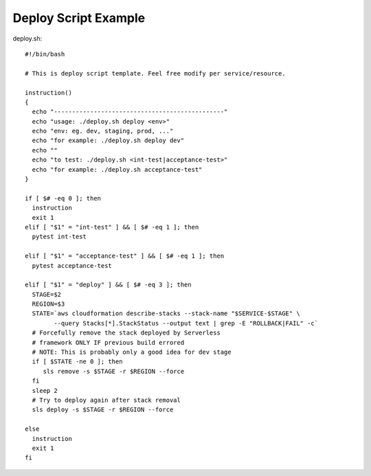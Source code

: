 Deploy Script Example
=====================

deploy.sh::

  #!/bin/bash     
   
  # This is deploy script template. Feel free modify per service/resource. 
     
  instruction()   
  {   
    echo "-----------------------------------------------"   
    echo "usage: ./deploy.sh deploy <env>"   
    echo "env: eg. dev, staging, prod, ..."   
    echo "for example: ./deploy.sh deploy dev"   
    echo ""   
    echo "to test: ./deploy.sh <int-test|acceptance-test>"   
    echo "for example: ./deploy.sh acceptance-test"   
  }  
    
  if [ $# -eq 0 ]; then 
    instruction   
    exit 1   
  elif [ "$1" = "int-test" ] && [ $# -eq 1 ]; then 
    pytest int-test   
     
  elif [ "$1" = "acceptance-test" ] && [ $# -eq 1 ]; then 
    pytest acceptance-test   
     
  elif [ "$1" = "deploy" ] && [ $# -eq 3 ]; then 
    STAGE=$2   
    REGION=$3 
    STATE=`aws cloudformation describe-stacks --stack-name "$SERVICE-$STAGE" \ 
          --query Stacks[*].StackStatus --output text | grep -E "ROLLBACK|FAIL" -c` 
    # Forcefully remove the stack deployed by Serverless   
    # framework ONLY IF previous build errored  
    # NOTE: This is probably only a good idea for dev stage  
    if [ $STATE -ne 0 ]; then 
       sls remove -s $STAGE -r $REGION --force 
    fi   
    sleep 2  
    # Try to deploy again after stack removal  
    sls deploy -s $STAGE -r $REGION --force 
   
  else   
    instruction   
    exit 1   
  fi  

